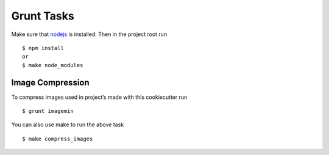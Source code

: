 Grunt Tasks
===========

Make sure that nodejs_ is installed. Then in the project root run ::
	
	$ npm install
	or
	$ make node_modules

.. _nodejs: http://nodejs.org/download/

Image Compression
-----------------

To compress images used in project’s made with this cookiecutter run ::

	$ grunt imagemin

You can also use make to run the above task ::

	$ make compress_images